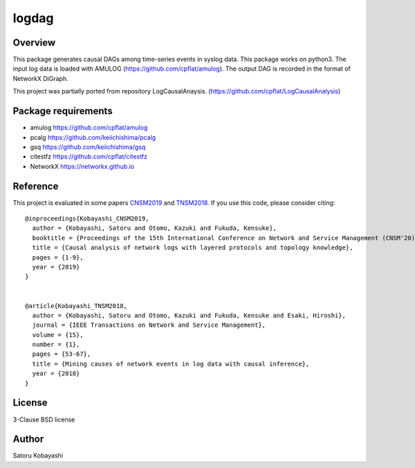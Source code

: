 ######
logdag
######

Overview
========

This package generates causal DAGs among time-series events in syslog data.
This package works on python3.
The input log data is loaded with AMULOG (https://github.com/cpflat/amulog).
The output DAG is recorded in the format of NetworkX DiGraph.

This project was partially ported from repository LogCausalAnaysis.
(https://github.com/cpflat/LogCausalAnalysis)


Package requirements
====================

* amulog https://github.com/cpflat/amulog
* pcalg https://github.com/keiichishima/pcalg
* gsq https://github.com/keiichishima/gsq
* citestfz https://github.com/cpflat/citestfz
* NetworkX https://networkx.github.io


Reference
=========

This project is evaluated in some papers `CNSM2019 <https://doi.org/10.23919/CNSM46954.2019.9012718>`_ and `TNSM2018 <https://doi.org/10.1109/TNSM.2017.2778096>`_.
If you use this code, please consider citing:

::

    @inproceedings{Kobayashi_CNSM2019,
      author = {Kobayashi, Satoru and Otomo, Kazuki and Fukuda, Kensuke},
      booktitle = {Proceedings of the 15th International Conference on Network and Service Management (CNSM'20)},
      title = {Causal analysis of network logs with layered protocols and topology knowledge},
      pages = {1-9},
      year = {2019}
    }


    @article{Kobayashi_TNSM2018,
      author = {Kobayashi, Satoru and Otomo, Kazuki and Fukuda, Kensuke and Esaki, Hiroshi},
      journal = {IEEE Transactions on Network and Service Management},
      volume = {15},
      number = {1},
      pages = {53-67},
      title = {Mining causes of network events in log data with causal inference},
      year = {2018}
    }


License
=======

3-Clause BSD license

Author
======

Satoru Kobayashi

